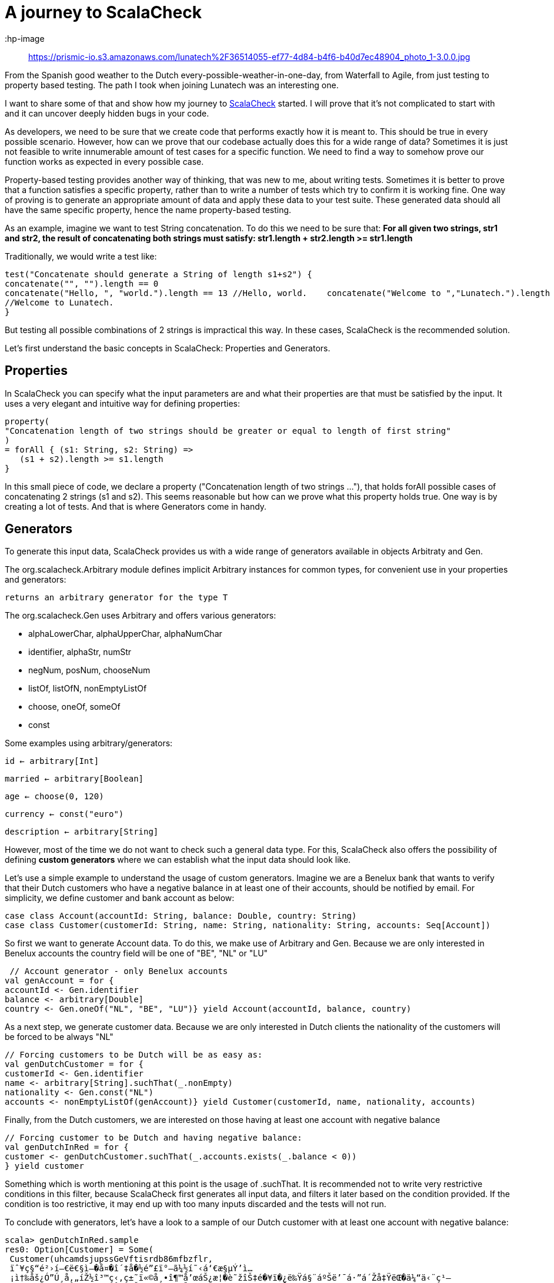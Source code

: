 = A journey to ScalaCheck

:hp-image:: https://prismic-io.s3.amazonaws.com/lunatech%2F36514055-ef77-4d84-b4f6-b40d7ec48904_photo_1-3.0.0.jpg
:published_at: 2016-09-12
:hp-tags: scala
:hp-image: https://lunatech.prismic.io/documents~k=blog-post&b=working&c=published/V9Zg5CQAAE48qxfR*V9ZwnSQAAFJBq3cJ/

From the Spanish good weather to the Dutch every-possible-weather-in-one-day, from Waterfall to Agile, from just testing to property based testing. The path I took when joining Lunatech was an interesting one.

I want to share some of that and show how my journey to https://gist.github.com/mariadroman/816d5b6848592aaacfa722c372dbccba[ScalaCheck] started. I will prove that it's not complicated to start with and it can uncover deeply hidden bugs in your code.

As developers, we need to be sure that we create code that performs exactly how it is meant to. This should be true in every possible scenario. However, how can we prove that our codebase actually does this for a wide range of data? Sometimes it is just not feasible to write innumerable amount of test cases for a specific function. We need to find a way to somehow prove our function works as expected in every possible case.

Property-based testing provides another way of thinking, that was new to me, about writing tests. Sometimes it is better to prove that a function satisfies a specific property, rather than to write a number of tests which try to confirm it is working fine. One way of proving is to generate an appropriate amount of data and apply these data to your test suite. These generated data should all have the same specific property, hence the name property-based testing.

As an example, imagine we want to test String concatenation. To do this we need to be sure that: *For all given two strings, str1 and str2, the result of concatenating both strings must satisfy: str1.length + str2.length >= str1.length*

Traditionally, we would write a test like:
[source,scala]
----
test("Concatenate should generate a String of length s1+s2") {
concatenate("", "").length == 0   
concatenate("Hello, ", "world.").length == 13 //Hello, world.    concatenate("Welcome to ","Lunatech.").length == 20
//Welcome to Lunatech.
}
----

But testing all possible combinations of 2 strings is impractical this way. In these cases, ScalaCheck is the recommended solution.

Let's first understand the basic concepts in ScalaCheck: Properties and Generators.

== Properties
In ScalaCheck you can specify what the input parameters are and what their properties are that must be satisfied by the input. It uses a very elegant and intuitive way for defining properties:
[source,scala]
----
property(
"Concatenation length of two strings should be greater or equal to length of first string"
)
= forAll { (s1: String, s2: String) =>
   (s1 + s2).length >= s1.length
}
----

In this small piece of code, we declare a property ("Concatenation length of two strings ..."), that holds forAll possible cases of concatenating 2 strings (s1 and s2). This seems reasonable but how can we prove what this property holds true. One way is by creating a lot of tests. And that is where Generators come in handy.

== Generators
To generate this input data, ScalaCheck provides us with a wide range of generators available in objects Arbitraty and Gen.

The org.scalacheck.Arbitrary module defines implicit Arbitrary instances for common types, for convenient use in your properties and generators:

`returns an arbitrary generator for the type T`

The org.scalacheck.Gen uses Arbitrary and offers various generators:

* alphaLowerChar, alphaUpperChar, alphaNumChar
* identifier, alphaStr, numStr
* negNum, posNum, chooseNum
* listOf, listOfN, nonEmptyListOf
* choose, oneOf, someOf
* const

Some examples using arbitrary/generators:

`id <- arbitrary[Int]`

`married <- arbitrary[Boolean]`

`age <- choose(0, 120)`

`currency <- const("euro")`

`description <- arbitrary[String]`

However, most of the time we do not want to check such a general data type. For this, ScalaCheck also offers the possibility of defining *custom generators* where we can establish what the input data should look like.

Let's use a simple example to understand the usage of custom generators. Imagine we are a Benelux bank that wants to verify that their Dutch customers who have a negative balance in at least one of their accounts, should be notified by email. For simplicity, we define customer and bank account as below:
[source,scala]
----
case class Account(accountId: String, balance: Double, country: String)
case class Customer(customerId: String, name: String, nationality: String, accounts: Seq[Account])
----

So first we want to generate Account data. To do this, we make use of Arbitrary and Gen. Because we are only interested in Benelux accounts the country field will be one of "BE", "NL" or "LU"

[source,scala]
----
 // Account generator - only Benelux accounts
val genAccount = for {   
accountId <- Gen.identifier 
balance <- arbitrary[Double] 
country <- Gen.oneOf("NL", "BE", "LU")} yield Account(accountId, balance, country)
----


As a next step, we generate customer data. Because we are only interested in Dutch clients the nationality of the customers will be forced to be always "NL"

[source,scala]
----
// Forcing customers to be Dutch will be as easy as:
val genDutchCustomer = for { 
customerId <- Gen.identifier    
name <- arbitrary[String].suchThat(_.nonEmpty) 
nationality <- Gen.const("NL")  
accounts <- nonEmptyListOf(genAccount)} yield Customer(customerId, name, nationality, accounts)
----
Finally, from the Dutch customers, we are interested on those having at least one account with negative balance

[source, scala]
----
// Forcing customer to be Dutch and having negative balance:
val genDutchInRed = for { 
customer <- genDutchCustomer.suchThat(_.accounts.exists(_.balance < 0))
} yield customer
----

Something which is worth mentioning at this point is the usage of .suchThat. It is recommended not to write very restrictive conditions in this filter, because ScalaCheck first generates all input data, and filters it later based on the condition provided. If the condition is too restrictive, it may end up with too many inputs discarded and the tests will not run.

To conclude with generators, let's have a look to a sample of our Dutch customer with at least one account with negative balance:

[source,scala]
----
scala> genDutchInRed.sample
res0: Option[Customer] = Some(
 Customer(uhcamdsjupssGeVftisrdb86mfbzflr,
 ïˆ¥ç§“é²›í—€ë€§ì–�å¤�î´‡å�½é”£ï°–ã¼½í˜‹á‘€æ§µÝ’ì…
 ¡ì†‰åš¿Ó”Ú¸å‚„íŽ½î³™ç‹‚ç±˜ï«©å¸•î¶™å’œáŠ¿æ¦�è˜žîŠ‡é�¥ï�¿ë‰Ÿá§¨áºŠë’¯á·”á´Žå‡ŸëŒ�ä¼“ä‹¨ç¹—
 ï¾•â‘£ä¼šæžºå³¸è£”â‡ºå¯œçŠ¼ê‡„è¼†ç‹Šç¯©ë—žâ™§ëžƒâ¶ªã«’êŽ™íˆ¥ì¦©,
   NL,
   List(
   
 Account(onScof2s4kBuphlrsal5ldWdh0oqbqbpgt03Snnrpryvlvzs89tnkh3fkreSsuoue0ntesrSlrpvDo7a4pe6bb
 qDly4cox,1.875359772688297E94),
 Account(yksznv4f48xezgep0daoyqtztcvruezwm,-3.9701238543851655E178),
 Account(uezzrfUxtbqPywvkXPbezZqtuX,4.8011482377734943E179),
 
 Account(htnlbxvtnDxiptwojhy4n36mzz2uovy5Xljoxgznkqomsk4rlhAxc9z6ebcwi6eMdnsass4cjhaerHfamcvzz0h6wtqn0pdgo6,6.04591158308268E-244),
  Account(s,-1.5255297073815315E-254),
  
  Account(vubpajf828dewljoarfp2uu0t9i3idnzhgDvjyediqyfax2fkfO6gAtgDqqNgaxkacswrcTzWpwkoopqt,-1.8
 68869258123239E-125),
 
 Account(guukirryuthlx4ejvhym6bVdiv8lleylBVfEkvslcvUskjlpzagtm2clfx4ashzdFQQWW,
 1.519776982857599E-66)
)
)
)
----

This shows us that maybe we should add some conditions to the accountId or the balance, because it is not normal to deal with such values in real life. This was for example one of the reasons to create https://47deg.github.io/scalacheck-datetime/[scalaCheck-datetime]

== Writing tests
Now that we are familiar with properties and generators, it is time to write tests. We have good examples in the Scala community, because ScalaCheck is used by many Scala open source projects (like Akka or Play).
In this case, we will continue with our concatenate example.

[source,scala]
----
import org.scalacheck.Properties
import org.scalacheck.Prop.forAll
class StringProperties extends Properties("String Properties") {
property("Concatenation length equal or greater than zero") = forAll { (s1: String, s2:
String) =>
s1.length + s2.length >= 0
 }
 property("Concatenation length equal to length addition") = forAll { (s: String) =>
 val len = s.length
 (s + s).length == len + len
}
}
----

Our properties file can be as simple as that, or we can make it as complicated as we need. We can also integrate it with http://www.scalatest.org/user_guide/writing_scalacheck_style_properties[ScalaTest] or https://etorreborre.github.io/specs2/guide/SPECS2-3.0/org.specs2.guide.UseScalaCheck.html[Specs2]

== Running ScalaCheck tests
Using sbt, we run ScalaCheck tests in the same way we run ScalaTest tests: sbt test:compile test. If our code is correct and all the tests generated by ScalaCheck are successful, we can see the following as output:

[source,scala]
----
+ String Properties.Concatenation length equal to length addition: OK, passed 100 tests.
+ String Properties.Concatenation length equal or greater than zero: OK, passed 100 tests.
ScalaCheck
Passed: Total 2, Failed 0, Errors 0, Passed 2
----
By default, ScalaCheck generates 100 tests per property, which must be satisfied for the test to pass.

In case a property is not satisfied by the generated test data, ScalaCheck yields an error. And not only shows the input data which makes the property to fail, but it also simplifies as much as possible to show you the minimum value which makes the test to fail. This helps us a lot when going back to the code and applying a solution to fix the wrong implementation.

== How ScalaCheck helps with finding bugs
If you are not yet convinced we'll give you another example of code that looks fine at first glance, but will not meet the requirements.

[source, scala]
----
property("Absolute value should not be negative") = forAll { (input: Int) =>
input.abs >= 0
}
----
Looks reasonable, if we apply abs to a number, we will get a positive one (or zero). But... voilà! Here it is what ScalaCheck yields after running the test:
[source, scala]
----
! String Properties.absolute value should not be negative: Falsified after 1 passed tests.
> ARG_0: -2147483648
ScalaCheck
Failed: Total 1, Failed 1, Errors 0, Passed 0
----

What ScalaCheck is showing is that the property fails for `input = -2147483648` Then, we realize that Int numbers are not symmetric `Int.MaxValue = 2147483647 Int.MinValue = -2147483648` So, when trying to apply abs to Int.MinValue, we get `Int.MinValue.abs = -2147483648` which does not satisfy the condition of `input.abs >= 0.`

It is very likely that we write our code without thinking about these kind of corner cases, because we probably never expect an input with `value -2147483648` But `since -2147483648` is valid input our code will accept it and will crash if we do not add conditions to prevent it.

ScalaCheck focuses mainly on corner cases, where our functions are more sensible to fail. So for Int values, it will first test with MIN_VALUE, MAX_VALUE and 0; for String values will test with symbols and non-roman alphabet.

== Useful links to get started
https://github.com/rickynils/scalacheck/blob/master/doc/UserGuide.md[GitHub], http://www.scalatest.org/user_guide/generator_driven_property_checks[projectScalaTest], http://www.artima.com/shop/scalacheck[integrationBook], and http://booksites.artima.com/scalacheck/examples/index.html[code examples]

== Summary

When you feel you are adding many tests based on input data, stop for a moment and think twice about the possibility of translating the functionality into a property that ScalaCheck can test for you.

If we can write properties for a given function, ScalaCheck provides an easy and very intuitive way of writing tests, which automatically generate large amounts of data for us, mainly focusing on corner and special cases.It is very helpful that ScalaCheck shrinks test cases to the minimal case.

ScalaCheck does NOT substitute ScalaTest or Specs2, but it complements them with property testing.Don't forget that ScalaCheck is generating a finite number of tests, which means that there is always a chance that within this randomized set of tests, a bug might not be found (although it does exist in your code). However in case your input type is more constrained e.g. Byte, it can even generate all possible input data.

I started with ScalaCheck soon after I started with Scala and it changed the way I look at tests. Be always open to explore and try new options, because from all of them you will always learn something useful.





  















